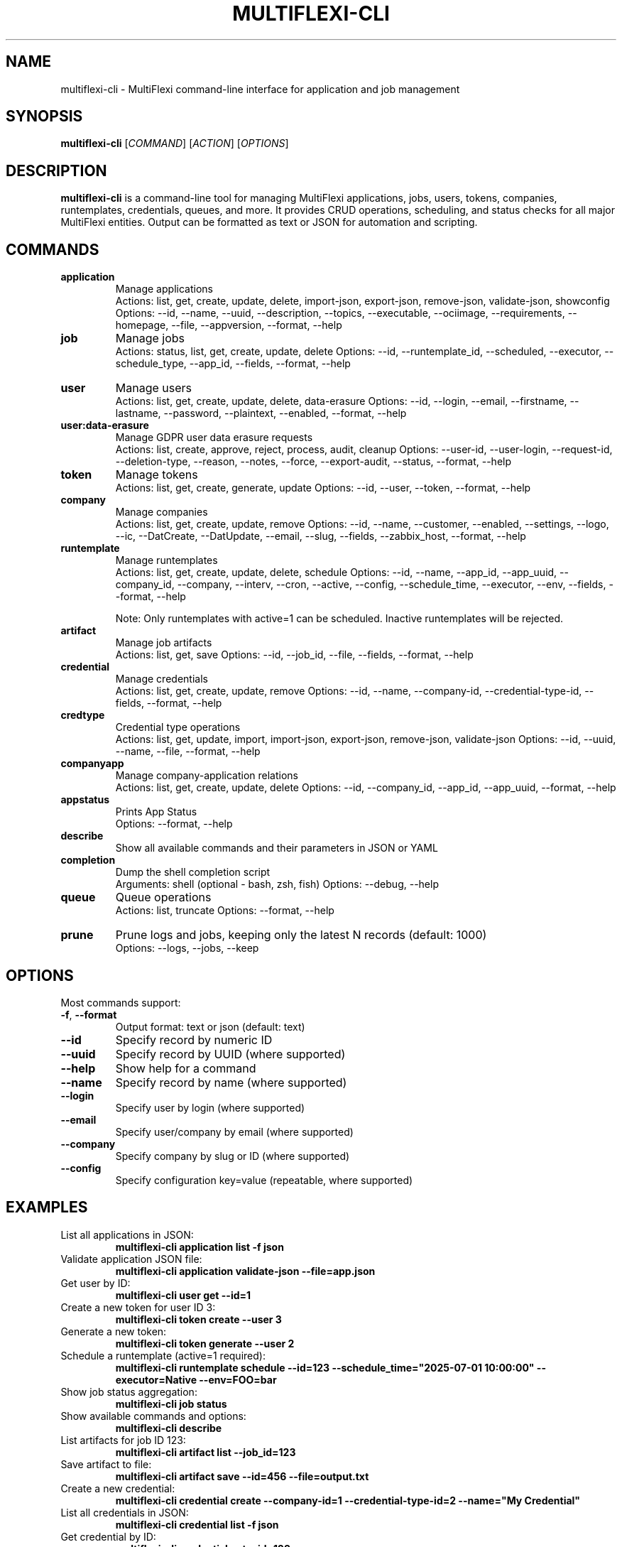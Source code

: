 .TH MULTIFLEXI-CLI 1 "August 2025" "MultiFlexi" "User Commands"
.SH NAME
multiflexi-cli \- MultiFlexi command-line interface for application and job management
.SH SYNOPSIS
.B multiflexi-cli
[\fICOMMAND\fR] [\fIACTION\fR] [\fIOPTIONS\fR]
.SH DESCRIPTION
.B multiflexi-cli
is a command-line tool for managing MultiFlexi applications, jobs, users, tokens, companies, runtemplates, credentials, queues, and more. It provides CRUD operations, scheduling, and status checks for all major MultiFlexi entities. Output can be formatted as text or JSON for automation and scripting.

.SH COMMANDS
.TP
.B application
Manage applications
.RS
Actions: list, get, create, update, delete, import-json, export-json, remove-json, validate-json, showconfig
Options: --id, --name, --uuid, --description, --topics, --executable, --ociimage, --requirements, --homepage, --file, --appversion, --format, --help
.RE
.TP
.B job
Manage jobs
.RS
Actions: status, list, get, create, update, delete
Options: --id, --runtemplate_id, --scheduled, --executor, --schedule_type, --app_id, --fields, --format, --help
.RE
.TP
.B user
Manage users
.RS
Actions: list, get, create, update, delete, data-erasure
Options: --id, --login, --email, --firstname, --lastname, --password, --plaintext, --enabled, --format, --help
.RE
.TP
.B user:data-erasure
Manage GDPR user data erasure requests
.RS
Actions: list, create, approve, reject, process, audit, cleanup
Options: --user-id, --user-login, --request-id, --deletion-type, --reason, --notes, --force, --export-audit, --status, --format, --help
.RE
.TP
.B token
Manage tokens
.RS
Actions: list, get, create, generate, update
Options: --id, --user, --token, --format, --help
.RE
.TP
.B company
Manage companies
.RS
Actions: list, get, create, update, remove
Options: --id, --name, --customer, --enabled, --settings, --logo, --ic, --DatCreate, --DatUpdate, --email, --slug, --fields, --zabbix_host, --format, --help
.RE
.TP
.B runtemplate
Manage runtemplates
.RS
Actions: list, get, create, update, delete, schedule
Options: --id, --name, --app_id, --app_uuid, --company_id, --company, --interv, --cron, --active, --config, --schedule_time, --executor, --env, --fields, --format, --help

Note: Only runtemplates with active=1 can be scheduled. Inactive runtemplates will be rejected.
.RE
.TP
.B artifact
Manage job artifacts
.RS
Actions: list, get, save
Options: --id, --job_id, --file, --fields, --format, --help
.RE
.TP
.B credential
Manage credentials
.RS
Actions: list, get, create, update, remove
Options: --id, --name, --company-id, --credential-type-id, --fields, --format, --help
.RE
.TP
.B credtype
Credential type operations
.RS
Actions: list, get, update, import, import-json, export-json, remove-json, validate-json
Options: --id, --uuid, --name, --file, --format, --help
.RE
.TP
.B companyapp
Manage company-application relations
.RS
Actions: list, get, create, update, delete
Options: --id, --company_id, --app_id, --app_uuid, --format, --help
.RE
.TP
.B appstatus
Prints App Status
.RS
Options: --format, --help
.RE
.TP
.B describe
Show all available commands and their parameters in JSON or YAML
.TP
.B completion
Dump the shell completion script
.RS
Arguments: shell (optional - bash, zsh, fish)
Options: --debug, --help
.RE
.TP
.B queue
Queue operations
.RS
Actions: list, truncate
Options: --format, --help
.RE
.TP
.B prune
Prune logs and jobs, keeping only the latest N records (default: 1000)
.RS
Options: --logs, --jobs, --keep
.RE

.SH OPTIONS
Most commands support:
.TP
.BR -f ", " --format
Output format: text or json (default: text)
.TP
.BR --id
Specify record by numeric ID
.TP
.BR --uuid
Specify record by UUID (where supported)
.TP
.BR --help
Show help for a command
.TP
.BR --name
Specify record by name (where supported)
.TP
.BR --login
Specify user by login (where supported)
.TP
.BR --email
Specify user/company by email (where supported)
.TP
.BR --company
Specify company by slug or ID (where supported)
.TP
.BR --config
Specify configuration key=value (repeatable, where supported)

.SH EXAMPLES
.TP
List all applications in JSON:
.B multiflexi-cli application list -f json
.TP
Validate application JSON file:
.B multiflexi-cli application validate-json --file=app.json
.TP
Get user by ID:
.B multiflexi-cli user get --id=1
.TP
Create a new token for user ID 3:
.B multiflexi-cli token create --user 3
.TP
Generate a new token:
.B multiflexi-cli token generate --user 2
.TP
Schedule a runtemplate (active=1 required):
.B multiflexi-cli runtemplate schedule --id=123 --schedule_time="2025-07-01 10:00:00" --executor=Native --env=FOO=bar
.TP
Show job status aggregation:
.B multiflexi-cli job status
.TP
Show available commands and options:
.B multiflexi-cli describe
.TP
List artifacts for job ID 123:
.B multiflexi-cli artifact list --job_id=123
.TP
Save artifact to file:
.B multiflexi-cli artifact save --id=456 --file=output.txt
.TP
Create a new credential:
.B multiflexi-cli credential create --company-id=1 --credential-type-id=2 --name="My Credential"
.TP
List all credentials in JSON:
.B multiflexi-cli credential list -f json
.TP
Get credential by ID:
.B multiflexi-cli credential get --id=123
.TP
Import credential type from JSON:
.B multiflexi-cli credtype import-json --file=credtype.json
.TP
Create company-application relation:
.B multiflexi-cli companyapp create --company_id=1 --app_id=5
.TP
Prune logs and jobs, keeping only the latest 500 records:
.B multiflexi-cli prune --logs --jobs --keep 500
.TP
Truncate the job queue:
.B multiflexi-cli queue truncate
.TP
List user deletion requests:
.B multiflexi-cli user:data-erasure list --status=pending
.TP
Create a soft deletion request:
.B multiflexi-cli user:data-erasure create --user-id=123 --deletion-type=soft --reason="User requested deletion"
.TP
Approve a deletion request:
.B multiflexi-cli user:data-erasure approve --request-id=456 --notes="Approved by admin"
.TP
Process an approved deletion request:
.B multiflexi-cli user:data-erasure process --request-id=456
.TP
Show audit trail for a deletion request:
.B multiflexi-cli user:data-erasure audit --request-id=456 --export-audit=audit.csv

.SH AUTHOR
Vítězslav Dvořák <info@vitexsoftware.cz>

.SH SEE ALSO
.BR multiflexi (1)
